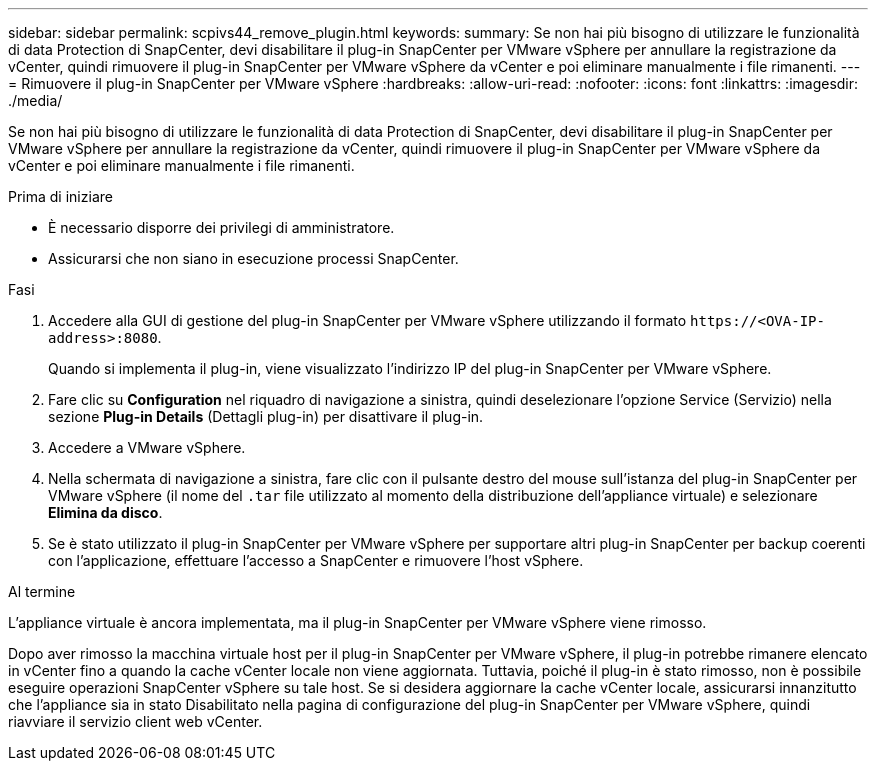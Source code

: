 ---
sidebar: sidebar 
permalink: scpivs44_remove_plugin.html 
keywords:  
summary: Se non hai più bisogno di utilizzare le funzionalità di data Protection di SnapCenter, devi disabilitare il plug-in SnapCenter per VMware vSphere per annullare la registrazione da vCenter, quindi rimuovere il plug-in SnapCenter per VMware vSphere da vCenter e poi eliminare manualmente i file rimanenti. 
---
= Rimuovere il plug-in SnapCenter per VMware vSphere
:hardbreaks:
:allow-uri-read: 
:nofooter: 
:icons: font
:linkattrs: 
:imagesdir: ./media/


[role="lead"]
Se non hai più bisogno di utilizzare le funzionalità di data Protection di SnapCenter, devi disabilitare il plug-in SnapCenter per VMware vSphere per annullare la registrazione da vCenter, quindi rimuovere il plug-in SnapCenter per VMware vSphere da vCenter e poi eliminare manualmente i file rimanenti.

.Prima di iniziare
* È necessario disporre dei privilegi di amministratore.
* Assicurarsi che non siano in esecuzione processi SnapCenter.


.Fasi
. Accedere alla GUI di gestione del plug-in SnapCenter per VMware vSphere utilizzando il formato `\https://<OVA-IP-address>:8080`.
+
Quando si implementa il plug-in, viene visualizzato l'indirizzo IP del plug-in SnapCenter per VMware vSphere.

. Fare clic su *Configuration* nel riquadro di navigazione a sinistra, quindi deselezionare l'opzione Service (Servizio) nella sezione *Plug-in Details* (Dettagli plug-in) per disattivare il plug-in.
. Accedere a VMware vSphere.
. Nella schermata di navigazione a sinistra, fare clic con il pulsante destro del mouse sull'istanza del plug-in SnapCenter per VMware vSphere (il nome del `.tar` file utilizzato al momento della distribuzione dell'appliance virtuale) e selezionare *Elimina da disco*.
. Se è stato utilizzato il plug-in SnapCenter per VMware vSphere per supportare altri plug-in SnapCenter per backup coerenti con l'applicazione, effettuare l'accesso a SnapCenter e rimuovere l'host vSphere.


.Al termine
L'appliance virtuale è ancora implementata, ma il plug-in SnapCenter per VMware vSphere viene rimosso.

Dopo aver rimosso la macchina virtuale host per il plug-in SnapCenter per VMware vSphere, il plug-in potrebbe rimanere elencato in vCenter fino a quando la cache vCenter locale non viene aggiornata. Tuttavia, poiché il plug-in è stato rimosso, non è possibile eseguire operazioni SnapCenter vSphere su tale host. Se si desidera aggiornare la cache vCenter locale, assicurarsi innanzitutto che l'appliance sia in stato Disabilitato nella pagina di configurazione del plug-in SnapCenter per VMware vSphere, quindi riavviare il servizio client web vCenter.
